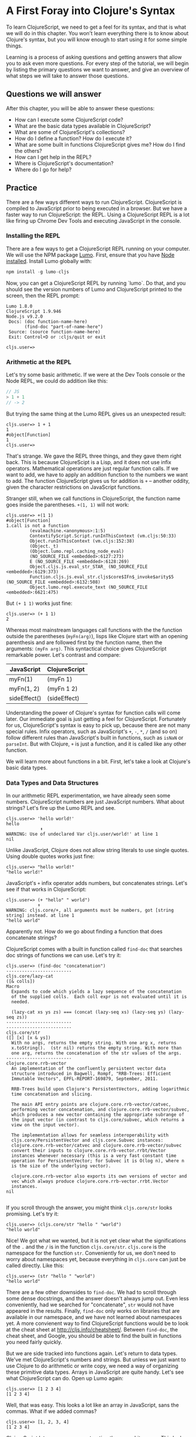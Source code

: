 * A First Foray into Clojure's Syntax

To learn ClojureScript, we need to get a feel for its syntax, and that is what we will do in this chapter. You won't learn everything there is to know about Clojure's syntax, but you will know enough to start using it for some simple things.

Learning is a process of asking questions and getting answers that allow you to ask even more questions. For every step of the tutorial, we will begin by listing the primary questions we want to answer, and give an overview of what steps we will take to answer those questions.

** Questions we will answer

After this chapter, you will be able to answer these questions:

  - How can I execute some ClojureScript code?
  - What are the basic data types available in ClojureScript?
  - What are some of ClojureScript's collections?
  - How do I define a function? How do I execute it?
  - What are some built in functions ClojureScript gives me? How do I find the others?
  - How can I get help in the REPL?
  - Where is ClojureScript's documentation?
  - Where do I go for help?

** Practice

There are a few ways different ways to run ClojureScript. ClojureScript is compiled to JavaScript prior to being executed in a browser. But we have a faster way to run ClojureScript: the REPL. Using a ClojureScript REPL is a lot like firing up Chrome Dev Tools and executing JavaScript in the console.

*** Installing the REPL

There are a few ways to get a ClojureScript REPL running on your computer. We will use the NPM package [[https://github.com][Lumo]]. First, ensure that you have [[https://nodejs.org/en/][Node installed]]. Install Lumo globally with:

#+BEGIN_SRC JavaScript
npm install -g lumo-cljs
#+END_SRC

Now, you can get a ClojureScript REPL by running `lumo`. Do that, and you should see the version numbers of Lumo and ClojureScript printed to the screen, then the REPL prompt:

#+BEGIN_SRC
Lumo 1.8.0
ClojureScript 1.9.946
Node.js v9.2.0
 Docs: (doc function-name-here)
       (find-doc "part-of-name-here")
 Source: (source function-name-here)
 Exit: Control+D or :cljs/quit or exit

cljs.user=>
#+END_SRC

*** Arithmetic at the REPL

Let's try some basic arithmetic. If we were at the Dev Tools console or the Node REPL, we could do addition like this:

#+BEGIN_SRC JavaScript 
// JS
> 1 + 1
// -> 2  
#+END_SRC

But trying the same thing at the Lumo REPL gives us an unexpected result:

#+BEGIN_SRC 
cljs.user=> 1 + 1
1
#object[Function]
1
cljs.user=> 
#+END_SRC

That's strange. We gave the REPL three things, and they gave them right back. This is because ClojureScipt is a Lisp, and it does not use infix operators. Mathematical operations are just regular function calls. If we want to add, we have to apply an addition function to the numbers we want to add. The function ClojureScript gives us for addition is =+= -- another oddity, given the character restrictions on JavaScript functions.

Stranger still, when we call functions in ClojureScript, the function name goes inside the parentheses. =+(1, 1)= will not work:

#+BEGIN_SRC 
cljs.user=> +(1 1)
#object[Function]
1.call is not a function
         (evalmachine.<anonymous>:1:5)
         ContextifyScript.Script.runInThisContext (vm.cljs:50:33)
         Object.runInThisContext (vm.cljs:152:38)
         (Object._t)
         (Object.lumo.repl.caching_node_eval)
         (NO_SOURCE_FILE <embedded>:6127:273)
         E (NO_SOURCE_FILE <embedded>:6128:269)
         Object.cljs.js.eval_str_STAR_ (NO_SOURCE_FILE <embedded>:6129:373)
         Function.cljs.js.eval_str.cljs$core$IFn$_invoke$arity$5 (NO_SOURCE_FILE <embedded>:6132:508)
         Object.lumo.repl.execute_text (NO_SOURCE_FILE <embedded>:6621:475)
#+END_SRC

But ~(+ 1 1)~ works just fine:

#+BEGIN_SRC  
cljs.user=> (+ 1 1)
2
#+END_SRC

Whereas most mainstream languages call functions with the the function outside the parentheses (~myFn(arg)~), lisps like Clojure start with an opening parenthesis and are followed first by the function name, then the arguments: ~(myFn arg)~. This syntactical choice gives ClojureScript remarkable power. Let's contrast and compare:

| JavaScript   | ClojureScript |
|--------------+---------------|
| myFn(1)      | (myFn 1)      |
| myFn(1, 2)   | (myFn 1 2)    |
| sideEffect() | (sideEffect)  |

Understanding the power of Clojure's syntax for function calls will come later. Our immediate goal is just getting a feel for ClojureScript. Fortunately for us, ClojureScript's syntax is easy to pick up, because there are not many special rules. Infix operators, such as JavaScript's ~+~, ~-~, ~*~, ~/~ (and so on) follow different rules than JavaScript's built in functions, such as ~isNaN~ or ~parseInt~. But with Clojure, ~+~ is just a function, and it is called like any other function. 

We will learn more about functions in a bit. First, let's take a look at Clojure's basic data types.

*** Data Types and Data Structures

 In our arithmetic REPL experimentation, we have already seen some numbers. ClojureScript numbers are just JavaScript numbers. What about strings? Let's fire up the Lumo REPL and see.

 #+BEGIN_SRC 
 cljs.user=> 'hello world!'
 hello
              ⬆
 WARNING: Use of undeclared Var cljs.user/world!' at line 1 
 nil
 #+END_SRC

 Unlike JavaScript, Clojure does not allow string literals to use single quotes. Using double quotes works just fine:

 #+BEGIN_SRC  
 cljs.user=> "hello world!"
 "hello world!"
 #+END_SRC

 JavaScript's ~+~ infix operator adds numbers, but concatenates strings. Let's see if that works in ClojureScript:

 #+BEGIN_SRC  
 cljs.user=> (+ "hello" " world")
             ⬆
 WARNING: cljs.core/+, all arguments must be numbers, got [string string] instead. at line 1 
 "hello world"
 #+END_SRC

 Apparently not. How do we go about finding a function that does concatenate strings?

 ClojureScript comes with a built in function called ~find-doc~ that searches doc strings of functions we can use. Let's try it:

 #+BEGIN_SRC 
 cljs.user=> (find-doc "concatenation")
 -------------------------
 cljs.core/lazy-cat
 ([& colls])
 Macro
   Expands to code which yields a lazy sequence of the concatenation
   of the supplied colls.  Each coll expr is not evaluated until it is
   needed.

   (lazy-cat xs ys zs) === (concat (lazy-seq xs) (lazy-seq ys) (lazy-seq zs))
 -------------------------
 -------------------------
 cljs.core/str
 ([] [x] [x & ys])
   With no args, returns the empty string. With one arg x, returns
   x.toString().  (str nil) returns the empty string. With more than
   one arg, returns the concatenation of the str values of the args.
 -------------------------
 clojure.core.rrb-vector
   An implementation of the confluently persistent vector data
   structure introduced in Bagwell, Rompf, "RRB-Trees: Efficient
   Immutable Vectors", EPFL-REPORT-169879, September, 2011.

   RRB-Trees build upon Clojure's PersistentVectors, adding logarithmic
   time concatenation and slicing.

   The main API entry points are clojure.core.rrb-vector/catvec,
   performing vector concatenation, and clojure.core.rrb-vector/subvec,
   which produces a new vector containing the appropriate subrange of
   the input vector (in contrast to cljs.core/subvec, which returns a
   view on the input vector).

   The implementation allows for seamless interoperability with
   cljs.core/PersistentVector and cljs.core.Subvec instances:
   clojure.core.rrb-vector/catvec and clojure.core.rrb-vector/subvec
   convert their inputs to clojure.core.rrb-vector.rrbt/Vector
   instances whenever necessary (this is a very fast constant time
   operation for PersistentVector; for Subvec it is O(log n), where n
   is the size of the underlying vector).

   clojure.core.rrb-vector also exports its own versions of vector and
   vec which always produce clojure.core.rrb-vector.rrbt.Vector
   instances.
 nil

#+END_SRC

If you scroll through the answer, you might think ~cljs.core/str~ looks promising. Let's try it:

#+BEGIN_SRC 
cljs.user=> (cljs.core/str "hello " "world")
"hello world"
#+END_SRC

Nice! We got what we wanted, but it is not yet clear what the significations of the ~.~ and the ~/~ is in the function ~cljs.core/str~. ~cljs.core~ is the namespace for the function ~str~. Conveniently for us, we don't need to worry about namespaces yet, because everything in ~cljs.core~ can just be called directly. Like this:

#+BEGIN_SRC 
cljs.user=> (str "hello " "world")
"hello world"
#+END_SRC

There are a few other downsides to ~find-doc~. We had to scroll through some dense docstrings, and the answer doesn't always jump out. Even less conveniently, had we searched for "concatenate", ~str~ would not have appeared in the results. Finally, ~find-doc~ only works on libraries that are available in our namespace, and we have not learned about namespaces yet. A more convienent way to find ClojureScript functions would be to look at the cheat sheet at [[http://cljs.info/cheatsheet/][http://cljs.info/cheatsheet/]]. Between ~find-doc~, the cheat sheet, and Google, you should be able to find the built in functions you need fairly quickly.

But we are side tracked into functions again. Let's return to data types. We've met ClojureScript's numbers and strings. But unless we just want to use Clojure to do arithmetic or write copy, we need a way of organizing these primitive data types. Arrays in JavaScript are quite handy. Let's see what ClojureScript can do. Open up Lumo again:

#+BEGIN_SRC 
cljs.user=> [1 2 3 4]
[1 2 3 4]
#+END_SRC

Well, that was easy. This looks a lot like an array in JavaScript, sans the commas. What if we added commas?

#+BEGIN_SRC 
cljs.user=> [1, 2, 3, 4]
[1 2 3 4]
#+END_SRC

ClojureScript lets us use commas, treating them as whitespace. This looks like a JavaScript array. But is it? The answer is no. ClojureScript has different types of collections, and what we are looking at is a vector. Let's prove it:

#+BEGIN_SRC 
cljs.user=> (type [1 2 3 4])
cljs.core/PersistentVector
#+END_SRC

~type~ is useful for inspecting things. In this case, type tells us that ~[1 2 3 4]~ is a ~PersistentVector~. ~PersistentVector~\s are just called vectors. JavaScript arrays and vectors do not just differ in name. A ClojureScript vector is an immutable, persistent data structure; a JavaScript array is mutable. Moreover, ClojureScript has more than one list-like data structure. It also has, for instance, lists.

#+BEGIN_SRC 
cljs.user=> (type (list 1 2 3 4))
cljs.core/List
#+END_SRC

And we can always use the trusty JavaScript array if we need to:

 #+BEGIN_SRC 
 cljs.user=> (array 1 2 3 4)
 #js [1 2 3 4]
 #+END_SRC

But we will see that ClojureScript has its own data structures for a reason. We don't need to worry too much about the differences between vectors, lists, and arrays for the moment. If in doubt, use an vector: ~["your" "items" "here"]~.

Other than making lists for the joy of making lists, what can we do with them. If I have a task list, I might like to see what is first up. ~(find-doc "first")~ returns a bunch of results. But a function called ~first~ is featured on the CLJS cheat sheet in the Vectors section. Let's try it at the Lumo REPL:

#+BEGIN_SRC 
cljs.user=> (first ["pay bills" "take out trash" "mow lawn"])
"pay bills"
#+END_SRC

Or maybe I want to know what I have coming up on my task list:

#+BEGIN_SRC 
cljs.user=> (rest ["pay bills" "take out trash" "mow lawn"])
("take out trash" "mow lawn")
#+END_SRC

Our call to =rest= returned something with parentheses instead of square brackets. But we said we wouldn't worry about anything except vectors for the moment. How about we add some things to our task list. Looking at the [[http://cljs.info][ClojureScript Cheat Sheet]], we see a function called ~conj~.

#+BEGIN_SRC 
cljs.user=> (conj ["pay bills" "take out trash" "mow lawn"] "get oil changed" )
["pay bills" "take out trash" "mow lawn" "get oil changed"]
#+END_SRC

Writing up a task list is more fun than executing on it, but writing the same task list each time is not convenient. How do we hold on to the list? In JavaScript, we could do something like

#+BEGIN_SRC JavaScript
var taskList = ["get oil changed", "pay bills", "take out trash", "mow lawn"];
#+END_SRC

In ClojureScript, we can use ~def~. Like this:

#+BEGIN_SRC 
cljs.user=> (def task-list ["get oil changed" "pay bills" "take out trash" "mow lawn"])
#'cljs.user/task-list
cljs.user=> task-list
["get oil changed" "pay bills" "take out trash" "mow lawn"]
#+END_SRC

Now we can just refer to =task-list= instead of typing the list each time. Let's add another task:

#+BEGIN_SRC 
cljs.user=> (conj "write essay" task-list)
No protocol method ICollection.-conj defined for type string: write essay
          Object.cljs.core.missing_protocol (NO_SOURCE_FILE <embedded>:275:274)
          Object.cljs.core._conj (NO_SOURCE_FILE <embedded>:358:412)
          Function.cljs.core.conj.cljs$core$IFn$_invoke$arity$2 (NO_SOURCE_FILE <embedded>:570:249)
          cljs.core.conj (NO_SOURCE_FILE <embedded>:569:216)
          (evalmachine.<anonymous>:1:16)
          ContextifyScript.Script.runInThisContext (vm.cljs:50:33)
          Object.runInThisContext (vm.cljs:152:38)
          (Object._t)
          (Object.lumo.repl.caching_node_eval)
          (NO_SOURCE_FILE <embedded>:6127:273)
#+END_SRC

We had the order of our arguments switched around. Which raises the question: how do we know what the order of the arguments should be? Lumo reminds us every time it starts that we can use ~doc~ to read the docstring of a function. Let's try that:

#+BEGIN_SRC 
cljs.user=> (doc conj)
-------------------------
cljs.core/conj
([] [coll] [coll x] [coll x & xs])
  conj[oin]. Returns a new collection with the xs
  'added'. (conj nil item) returns (item).  The 'addition' may
  happen at different 'places' depending on the concrete type.
nil
#+END_SRC

Don't worry if this docstring doesn't entirely make sense quite yet. We haven't discussed yet how to define functions. The docstring for ~conj~ does seem to be telling us that the collection comes before the thing we want to add to the collection. Let's give it a shot.

#+BEGIN_SRC 
cljs.user=> (conj task-list "write essay")
["get oil changed"
 "pay bills"
 "take out trash"
 "mow lawn"
 "write essay"]
#+END_SRC

We added "write essay" to our ~task-list~ at the end (where our essay writing ambitions always seem to be). So if we take a look at task-list after ~conj~\ing "write essay" onto the end, what will we see?

#+BEGIN_SRC 
cljs.user=> task-list
["get oil changed" "pay bills" "take out trash" "mow lawn"]
#+END_SRC

No "write essay" task. Remember that vectors are immutable. Just as concatenating strings in JavaScript leaves the original string unchanged, so operations on vectors returns a new vector.

There is a lot more to be said about vectors. How do we loop through a vector? How do we get an item at an index? We will have to postpone these questions for later. For now, we are just trying to get a sense of the big picture.

Let's turn to the another collection we should meet right away: the map. Suppose we want more information about our tasks. It would be nice to have a way to prioritize our tasks. ClojureScript's map is perfect for structuring information.

#+BEGIN_SRC 
cljs.user=> (def trash {:description "take out trash" :priority 1})
#'cljs.user/trash
cljs.user=> trash
{:description "take out trash", :priority 1}
#+END_SRC

We used =def= to assign the var =trash= to our new map. Then we gave the REPL the var =trash=, and it gave us back the map.

In some ways, ClojureScript's map literal looks like JavaScript's object literal. Both use the curly brace. However, much like with the array, ClojureScript doesn't require key value pairs to be separated by commas (though you can use commas if you really want to). The other difference is that the colon is on the other side of the key.

Object properties in JavaScript are typically strings, though they need not be placed inside quotation marks. In the ClojureScript map =trash=, however, the keys are not strings. Let's test this out at the REPL:

#+BEGIN_SRC 
cljs.user=> {:a 1 :b 2}
{:a 1, :b 2}
cljs.user=> {"a" 1 "b" 2}
{"a" 1, "b" 2}
#+END_SRC

If we are still skeptical, we can use ClojureScript's ~=~ function to test for equality. First, let's double check that we have the correct function with the built-in ~doc~ function:

#+BEGIN_SRC 
cljs.user=> (doc =)
-------------------------
cljs.core/=
([x] [x y] [x y & more])
  Equality. Returns true if x equals y, false if not. Compares
  numbers and collections in a type-independent manner.  Clojure's immutable data
  structures define -equiv (and thus =) as a value, not an identity,
  comparison.
nil
#+END_SRC

Looks like ~=~ is what we need. Now let's test our theory that the symbols with the colons are not strings:

#+BEGIN_SRC 
cljs.user=> (= {:a 1 :b 2} {"a" 1 "b" 2})
false
#+END_SRC

So what are =:a= and =:b=? We can consult the REPL, using the built in =type= function:

#+BEGIN_SRC 
cljs.user=> (type :a)
cljs.core/Keyword
#+END_SRC

The keyword is a new data type. It is a symbol which evaluates to itself. That may not sound particularly significant at the moment, and that is perfectly fine. You can think of keywords as a lot like strings, with some special abilities. For instance: how do we get information out of a map? How would we get the priority of the =trash= task map we defined earlier?

#+BEGIN_SRC 
cljs.user=> (:priority trash)
1
#+END_SRC

Keywords can look themselves up in dictionaries. Strings can't:

#+BEGIN_SRC 
cljs.user=> (def str-map {"a" 1})
#'cljs.user/str-map
cljs.user=> ("a" 1)
"a".call is not a function
          (evalmachine.<anonymous>:1:5)
          ContextifyScript.Script.runInThisContext (vm.cljs:50:33)
          Object.runInThisContext (vm.cljs:152:38)
          (Object._t)
          (Object.lumo.repl.caching_node_eval)
          (NO_SOURCE_FILE <embedded>:6127:273)
          E (NO_SOURCE_FILE <embedded>:6128:269)
          Object.cljs.js.eval_str_STAR_ (NO_SOURCE_FILE <embedded>:6129:373)
          Function.cljs.js.eval_str.cljs$core$IFn$_invoke$arity$5 (NO_SOURCE_FILE <embedded>:6132:508)
          Object.lumo.repl.execute_text (NO_SOURCE_FILE <embedded>:6621:475)
#+END_SRC

Keywords will likely feel strange to you if you are new to Clojure. For now, if you know how to use them as map keys, and you know how use keywords to get values out of maps, that is more than good enough.

Vectors and maps can be nested. Let's continue to convert our task list from strings to maps.

#+BEGIN_SRC 
{cljs.user=> (def bills {:description "pay bills" :priority 2})
#'cljs.user/bills
cljs.user=> (def oil {:description "Change oil" :priority 4})
#'cljs.user/oil
cljs.user=> (def mow-lawn {:description "Mow lawn" :priority 2})
#'cljs.user/mow-lawn
cljs.user=> (def task-list [bills trash oil mow-lawn write-essay])
#cljs.user=> task-list
[{:description "pay bills", :priority 2}
 {:description "take out trash", :priority 1}
 {:description "Change oil", :priority 4}
 {:description "Mow lawn", :priority 2}
 {:description "Write essay", :priority 5}]
'cljs.user/task-list
#+END_SRC

We forgot something: the essay! How do we add it in? Remember our friend ~conj~?

#+BEGIN_SRC 
cljs.user=> (def task-list (conj task-list {:description "Write essay" :priority 5}))
#'cljs.user/task-list
cljs.user=> task-list
[{:description "pay bills", :priority 2}
 {:description "take out trash", :priority 1}
 {:description "Change oil", :priority 4}
 {:description "Mow lawn", :priority 2}
 {:description "Write essay", :priority 5}
 {:description "Write essay", :priority 5}]
#+END_SRC

Note that we had to use ~def~ again to redefine task list. When we dive deeper into functional programming, we will discover that redefining vars should be avoided.

 We used ~conj~ to add something to a vector. But what if we want to add something to a map? If we consult the handy CLJS Cheat Sheet, we see ~assoc~ function. That looks promising. Let's see what ~doc~ has to say:

#+BEGIN_SRC 
cljs.user=> (doc assoc)
-------------------------
cljs.core/assoc
([coll k v] [coll k v & kvs])
  assoc[iate]. When applied to a map, returns a new map of the
   same (hashed/sorted) type, that contains the mapping of key(s) to
   val(s). When applied to a vector, returns a new vector that
   contains val at index.
nil
#+END_SRC

And, interestingly, we find that it works on vectors too. Let's see if we can use it to change a map:

#+BEGIN_SRC 
cljs.user=> (def learn-cljs {:description "Learn ClojureScript"})
#'cljs.user/learn-cljs
cljs.user=> (assoc learn-cljs :priority 1)
{:description "Learn ClojureScript", :priority 1}
cljs.user=> learn-cljs
{:description "Learn ClojureScript"}
#+END_SRC

Notice that although we said we were "changing" the ~learn-cljs~ map, that turns out to be a figure of speech. Maps are immutable data structures. When we "change" them with something like ~assoc~, we are really returning a new copy.

**** TODO Functions

We have been using ClojureScript's built in functions. What if we want to create our own?

We start with a simple example: a function that takes a number and returns that number, plus 1. We have already used ClojureScript's ~+~ function, so we know how to do addition. ClojureScript offers ~fn~ to create functions. Let's try it:

#+BEGIN_SRC 
cljs.user=> (fn [a-number] (+ a-number 10))
#object[Function]
#+END_SRC

We succeeded in creating a function, but we don't have a name for our function. We could use ~def~ to assign a variable to a function, just as we use ~def~ to assign a variable to data.

#+BEGIN_SRC 
cljs.user=> (def add-ten (fn [a-number] (+ a-number 10)))
#'cljs.user/add-ten
cljs.user=> (add-ten 2)
12
#+END_SRC

That worked, but there is a more concise way. ClojureScript offers ~defn~, which both creates a function and sets it equal to a variable.

#+BEGIN_SRC 
cljs.user=> (defn add-ten [a-number] (+ a-number 10))
#'cljs.user/add-ten
cljs.user=> (add-ten 2)
12
#+END_SRC

Now we know how to create a function, but you might have some questions. Just as we started getting used to the parentheses, we used square brackets to define the ~add-ten~ function. It looks like we have a vector in our function declaration. And it turns out that we do! Both ~fn~ and ~defn~ declare functions using a vector for the parameters. The next form, in our case ~(+ a-number 10)~ is the *body* of the function.

Being considerate programmers, however, we want to practice good etiquette. We need a good docstring. How might we add a docstring to our function? To find out more about whether ~defn~ lets us use a docstring, let's take a look at ~defn~:

#+BEGIN_SRC 
cljs.core/defn
([name doc-string? attr-map? [params*] prepost-map? body] [name doc-string? attr-map? ([params*] prepost-map? body) + attr-map?])
  Same as (def name (core/fn [params* ] exprs*)) or (def
    name (core/fn ([params* ] exprs*)+)) with any doc-string or attrs added
    to the var metadata. prepost-map defines a map with optional keys
    :pre and :post that contain collections of pre or post conditions.
nil
#+END_SRC

It turns out ~defn~ has quite a few tricks up its sleeve. We don't need to worry too much about the details; it's enough to see ~doc-string~ listed prior to ~[params*]~. Let's try it out at the REPL

#+BEGIN_SRC 
cljs.user=> (defn add-ten "Takes a number and adds ten to it" [a-number] (+ a-number 10))
#'cljs.user/add-ten
cljs.user=> (add-ten 2)
12
#+END_SRC

~add-ten~ still works with the docstring we added. But how do we know for sure if ~add-ten~ retained the docstring? We've been using ~doc~ for the built in functions. Let's see if it works for our own functions:

#+BEGIN_SRC 
cljs.user=> (doc add-ten)
-------------------------
cljs.user/add-ten
([a-number])
  Takes a number and adds ten to it
nil
#+END_SRC

Now we can make our co-workers' lives easier by properly documenting our work. When writing your docstrings, you should follow the format provided in the [[https://github.com/bbatsov/clojure-style-guide#documentation][Clojure Style Guide]].

Adding ten to a number isn't particularly exciting. Let's wrap up this brief tour of ClojureScript with a function that operates on our task list. This way, we can see how functions, vectors, and maps interact.

Suppose we want to see only the high priority items in our task list. We'll define this as anything that has a priority over 3.

#+BEGIN_SRC 
cljs.user=> (defn high-priority?
       #_=>   "Returns true if the `priority` of a task is less than 3."
       #_=>   [task]
       #_=>   (< (:priority task) 3))
#'cljs.user/high-priority?
#+END_SRC

~high-priority?~ is a function that takes a task and returns true if the ~:priority~ key is less than 3. Remember that a keyword (in our case ~:priority~) is also a function that looks itself up in a map. Let's apply ~high-priority?~ to some of our tasks:

#+BEGIN_SRC 
cljs.user=> (high-priority? bills)
true
cljs.user=> (high-priority? write-essay)
false
#+END_SRC

~high-priority?~ works. But we do not want to apply it to every task in ~task-list~ manually. We want to use it to see which tasks in ~task-list~ are the most important. When working with lists, three functions should always be top of mind: ~map~, ~filter~, and ~reduce~. You may already be familiar with these, because these are all methods on JavaScript arrays. If not, do not worry, we will go over them in more detail later. Right now, we want to ~filter~ our list. We can check ~filter~'s docstring at the REPL to see how to use it.

#+BEGIN_SRC 
cljs.user=> (doc filter)
-------------------------
cljs.core/filter
([pred] [pred coll])
  Returns a lazy sequence of the items in coll for which
  (pred item) returns true. pred must be free of side-effects.
  Returns a transducer when no collection is provided.
nil
#+END_SRC

We haven't yet learned about lazy sequences or transducers yet. But we don't need to understand them for the moment. We see that filter takes a predicate (~pred~) and a collection (~coll~). It returns a lazy sequence of items that return true when ~pred~ is applied to them. Let's try with our task list.

#+BEGIN_SRC 
cljs.user=> (filter high-priority? task-list)
({:description "pay bills", :priority 2}
 {:description "take out trash", :priority 1}
 {:description "Mow lawn", :priority 2})
#+END_SRC 

Excellent! We will learn a lot more about functions -- and about functional programming -- later on. Our purpose has to make a first foray into the unknown world of ClojureScript to get a very general feeling for how it is laid out. We have only scratched the surface. There is a "Further reading" section below. Now that you have some practical experience, feel free to consult those resources before moving on with the tutorial.

** TODO See what JavaScript is Emitted

How do I see the javascript emitted? Turn verbose mode on with -v.

** TODO ~if~ and ~cond~

** Answers to Our Questions

Now we can review the questions we posed at the beginning of the chapter, and summarize the answers.

  - *How can I execute some ClojureScript code?* The [[https://github.com/anmonteiro/lumo][Lumo REPL]] makes it easy
  - *What are the basic data types available in ClojureScript?* In this chapter, we met strings, keywords, variables, and numbers.
  - *What are some of ClojureScript's collections?* In this chapter we explored the vector and the map. We caught a glimpse of lazy sequences and lists, but we did not need to understand them immediately, and so we deferred that discussion to later.
  - *How do I define a function? How do I execute it?* We define named functions with ~defn~ and anonymous functions with ~fn~. We saw that executing functions is done by putting a function and its arguments inside parentheses. We also saw that ClojureScript does not use infix operators. 
  - *What are some built in functions ClojureScript gives me? How do I find the others?* We saw that the [[http://cljs.info][ClojureScript Cheat Sheet]] is a convenient way to find Clojure functions. We also saw that we can use ~find-doc~ at the command line.
  - *How can I get help in the REPL?* We made use of the ~doc~ function to learn more about a given function.
  - *Where is ClojureScript's documentation?* [[https://clojurescript.org/reference/documentation][Here]].
  - *Where do I go for help?* Hopefully, you managed not to get stuck in the course of the tutorial. If you have problems with the tutorial, feel free to post an issue on the repository. For general Clojure/ClojureScript help, join the [[http://clojurians.net/][Clojurians slack]]. The ~#beginners~ channel is very friendly. You can also check out [[http://clojureverse.org][the ClojureVerse forums]].

** Further reading
   - [[https://funcool.github.io/clojurescript-unraveled/][ClojureScript Unraveled]]. /ClojureScript Unraveled/ dives deeper into ClojureScript as a language. You may find its [[https://funcool.github.io/clojurescript-unraveled/#language-the-basics][chapter on the basics of the language]] helpful for further context to the work we have done here.
   - [[http://cljs.info][CLJS Cheat Sheet]]. Very helpful for when you just need a quick look instead of a deep dive.
   - [[https://clojurescript.org/][ClojureScript's official site]]. ClojureScript's documentation and their guides are getting better all the time.  
   - [[https://github.com/bbatsov/clojure-style-guide][Clojure Style Guide]]. This is an unofficial touchstone for Clojure/ClojureScript's best practices.
   - [[[https://www.youtube.com/watch?v=gsffg5xxFQI&t=622s][Derek Slager's talk "ClojureScript for the Skeptics"]]. An inspiring talk that helps lay out the reasons for using ClojureScript.

** Homework
   - You were able to find high priority tasks. Use =filter= to find the low priority tasks.
   - Try to get the second item from a vector.
   - Do some exploring at [[https://clojureverse.org][the ClojureVerse forum]] and sign up.
   - Explore the [[http://cljs.info][CLJS cheat sheet]]. Try out some functions in the Strings and Numbers categories

